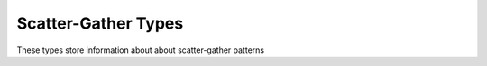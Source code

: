 ========
Scatter-Gather Types
========

These types store information about about scatter-gather patterns

.. doxygenstruct:: t_scatter_gather_pattern
   :project: vpr
   :members:

.. doxygenstruct:: t_sg_link
   :project: vpr
   :members:

.. doxygenstruct:: t_sg_location
   :project: vpr
   :members: